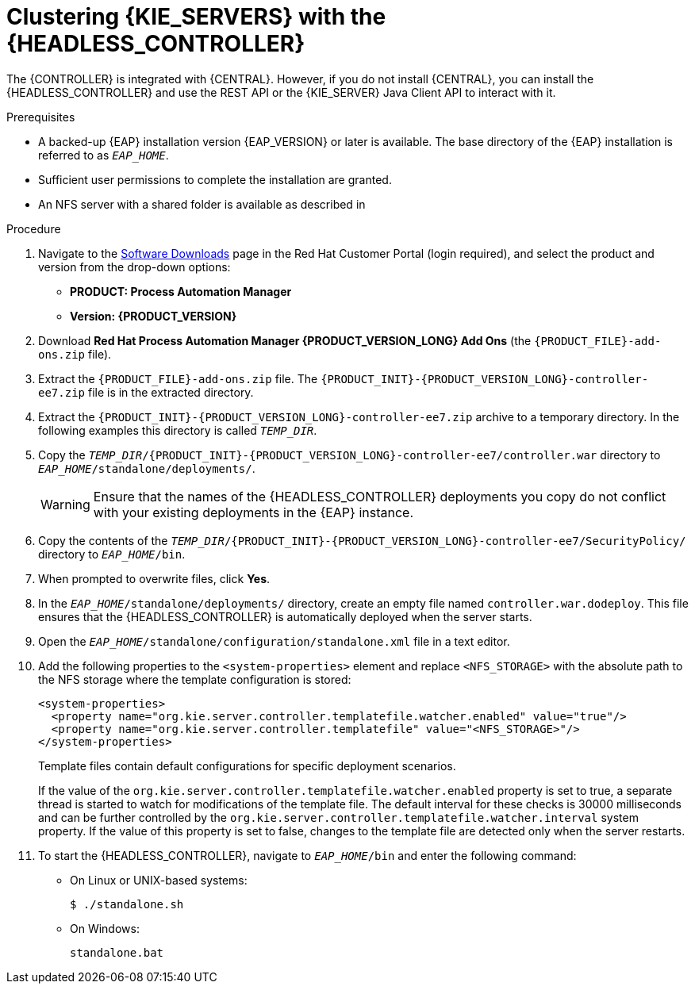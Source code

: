 [id='clustering-headless-controller-proc_{context}']
= Clustering {KIE_SERVERS} with the {HEADLESS_CONTROLLER}

The {CONTROLLER} is integrated with {CENTRAL}. However, if you do not install {CENTRAL}, you can install the {HEADLESS_CONTROLLER} and use the REST API or the {KIE_SERVER} Java Client API to interact with it.

.Prerequisites
* A backed-up {EAP} installation version {EAP_VERSION} or later is available. The base directory of the {EAP} installation is referred to as `__EAP_HOME__`.
* Sufficient user permissions to complete the installation are granted.
* An NFS server with a shared folder is available as described in
ifeval::["{context}" == "execution-server"]
{URL_INSTALLING_AND_CONFIGURING}#nfs-server-configure-proc_clustering-dev[_{INSTALLING_ON_EAP_CLUSTER}_].
endif::[]
ifeval::["{context}" == "clustering-runtime-standalone"]
xref:nfs-server-configure-proc_clustering-dev[].
endif::[]

.Procedure
. Navigate to the https://access.redhat.com/jbossnetwork/restricted/listSoftware.html[Software Downloads] page in the Red Hat Customer Portal (login required), and select the product and version from the drop-down options:

* *PRODUCT: Process Automation Manager*
* *Version: {PRODUCT_VERSION}*
. Download *Red Hat Process Automation Manager {PRODUCT_VERSION_LONG} Add Ons* (the `{PRODUCT_FILE}-add-ons.zip` file).
. Extract the `{PRODUCT_FILE}-add-ons.zip` file. The `{PRODUCT_INIT}-{PRODUCT_VERSION_LONG}-controller-ee7.zip` file is in the extracted directory.
. Extract the `{PRODUCT_INIT}-{PRODUCT_VERSION_LONG}-controller-ee7.zip` archive to a temporary directory. In the following examples this directory is called `__TEMP_DIR__`.
. Copy the `__TEMP_DIR__/{PRODUCT_INIT}-{PRODUCT_VERSION_LONG}-controller-ee7/controller.war` directory to `__EAP_HOME__/standalone/deployments/`.
+
WARNING: Ensure that the names of the {HEADLESS_CONTROLLER} deployments you copy do not conflict with your existing deployments in the {EAP} instance.

. Copy the contents of the `__TEMP_DIR__/{PRODUCT_INIT}-{PRODUCT_VERSION_LONG}-controller-ee7/SecurityPolicy/` directory to `__EAP_HOME__/bin`.
. When prompted to overwrite files, click *Yes*.
. In the `__EAP_HOME__/standalone/deployments/` directory, create an empty file named `controller.war.dodeploy`. This file ensures that the {HEADLESS_CONTROLLER} is automatically deployed when the server starts.
. Open the `_EAP_HOME_/standalone/configuration/standalone.xml` file in a text editor.
. Add the following properties to the `<system-properties>` element and replace `<NFS_STORAGE>` with the absolute path to the NFS storage where the template configuration is stored:
+
[source]
----
<system-properties>
  <property name="org.kie.server.controller.templatefile.watcher.enabled" value="true"/>
  <property name="org.kie.server.controller.templatefile" value="<NFS_STORAGE>"/>
</system-properties>
----
+
Template files contain default configurations for specific deployment scenarios.
+
If the value of the `org.kie.server.controller.templatefile.watcher.enabled` property is set to true, a separate thread is started to watch for modifications of the template file. The default interval for these checks is 30000 milliseconds and can be further controlled by the `org.kie.server.controller.templatefile.watcher.interval` system property. If the value of this property is set to false, changes to the template file are detected only when the server restarts.

. To start the {HEADLESS_CONTROLLER}, navigate to `__EAP_HOME__/bin` and enter the following command:
** On Linux or UNIX-based systems:
+
[source,bash]
----
$ ./standalone.sh
----
** On Windows:
+
[source,bash]
----
standalone.bat
----

